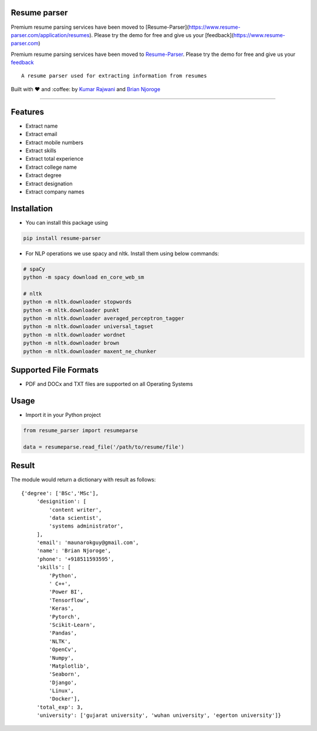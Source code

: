 Resume parser
=============
Premium resume parsing services have been moved to [Resume-Parser](https://www.resume-parser.com/application/resumes). Please try the demo for free and give us your [feedback](https://www.resume-parser.com)

Premium resume parsing services have been moved to `Resume-Parser <https://www.resume-parser.com/application/resumes>`__. 
Please try the demo for free and give us your `feedback <https://www.resume-parser.com>`__
::

    A resume parser used for extracting information from resumes

Built with ❤︎ and :coffee: by `Kumar
Rajwani <https://github.com/kbrajwani>`__ and `Brian
Njoroge <https://github.com/Brianjoroge>`__

--------------

Features
========

-  Extract name
-  Extract email
-  Extract mobile numbers
-  Extract skills
-  Extract total experience
-  Extract college name
-  Extract degree
-  Extract designation
-  Extract company names

Installation
============

-  You can install this package using

.. code:: bash

    pip install resume-parser

-  For NLP operations we use spacy and nltk. Install them using below
   commands:

.. code:: bash

    # spaCy
    python -m spacy download en_core_web_sm

    # nltk
    python -m nltk.downloader stopwords
    python -m nltk.downloader punkt
    python -m nltk.downloader averaged_perceptron_tagger
    python -m nltk.downloader universal_tagset
    python -m nltk.downloader wordnet
    python -m nltk.downloader brown
    python -m nltk.downloader maxent_ne_chunker

Supported File Formats
======================

-  PDF and DOCx and TXT files are supported on all Operating Systems

Usage
=====

-  Import it in your Python project

.. code:: python

    from resume_parser import resumeparse

    data = resumeparse.read_file('/path/to/resume/file')

Result
======

The module would return a dictionary with result as follows:

::

    {'degree': ['BSc','MSc'],
         'designition': [
             'content writer',
             'data scientist',
             'systems administrator',
         ],
         'email': 'maunarokguy@gmail.com',
         'name': 'Brian Njoroge',
         'phone': '+918511593595',
         'skills': [
             'Python',
             ' C++',
             'Power BI',
             'Tensorflow',
             'Keras',
             'Pytorch',
             'Scikit-Learn',
             'Pandas',
             'NLTK',
             'OpenCv',
             'Numpy',
             'Matplotlib',
             'Seaborn',
             'Django',
             'Linux',
             'Docker'],
         'total_exp': 3,
         'university': ['gujarat university', 'wuhan university', 'egerton university']}

